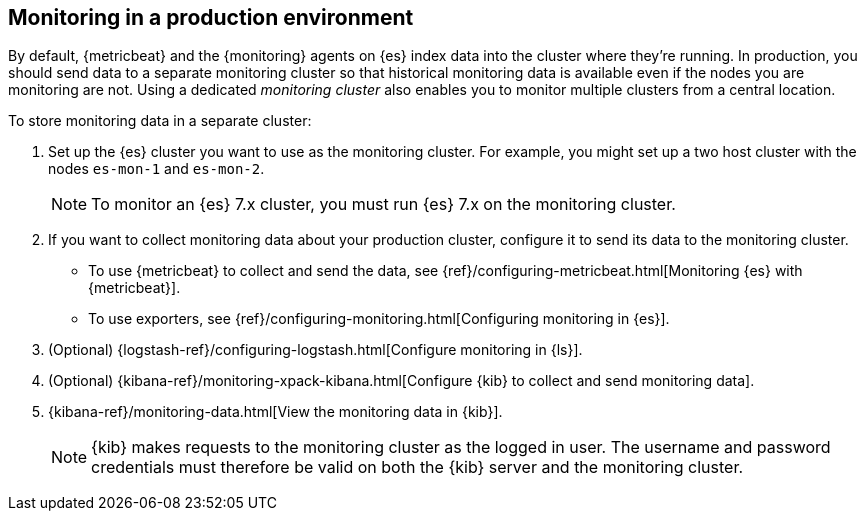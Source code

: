 [role="xpack"]
[[monitoring-production]]
== Monitoring in a production environment

By default, {metricbeat} and the {monitoring} agents on {es} index data
into the cluster where they're running. In production, you should
send data to a separate monitoring cluster so that historical monitoring
data is available even if the nodes you are monitoring are not. Using
a dedicated _monitoring cluster_ also enables you to monitor multiple
clusters from a central location.

To store monitoring data in a separate cluster:

. Set up the {es} cluster you want to use as the monitoring cluster. 
For example, you might set up a two host cluster with the nodes `es-mon-1` and 
`es-mon-2`.
+
--
NOTE: To monitor an {es} 7.x cluster, you must run {es}
7.x on the monitoring cluster.

--

. If you want to collect monitoring data about your production cluster, 
configure it to send its data to the monitoring cluster. 

** To use {metricbeat} to collect and send the data, see 
{ref}/configuring-metricbeat.html[Monitoring {es} with {metricbeat}].

** To use exporters, see {ref}/configuring-monitoring.html[Configuring monitoring in {es}].

. (Optional) {logstash-ref}/configuring-logstash.html[Configure monitoring in {ls}]. 

. (Optional) {kibana-ref}/monitoring-xpack-kibana.html[Configure {kib} to collect and send 
monitoring data].

. {kibana-ref}/monitoring-data.html[View the monitoring data in {kib}]. 
+
--
NOTE: {kib} makes requests to the monitoring cluster as the logged in user.
The username and password credentials must therefore be valid on both the {kib}
server and the monitoring cluster.

--
